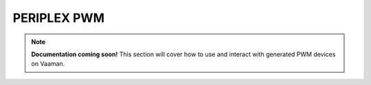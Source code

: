 ############
PERIPLEX PWM
############

.. note::

   **Documentation coming soon!** 
   This section will cover how to use and interact with generated PWM devices on Vaaman.